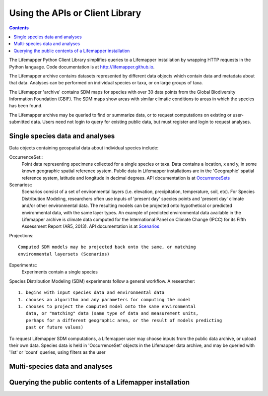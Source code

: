 Using the APIs or Client Library
================================

.. contents::

.. _SDM experiments : docs/apis/experiments.rst
.. _Environmental Layers : docs/apis/layers.rst
.. _Scenarios : docs/apis/scenarios.rst
.. _OccurrenceSets : docs/apis/occurrences.rst
.. _Projections : docs/apis/projections.rst

The Lifemapper Python Client Library simplifies queries to a Lifemapper
installation by wrapping HTTP requests in the Python language.
Code documentation is at http://lifemapper.github.io.   

The Lifemapper archive contains datasets represented by different data objects 
which contain data and metadata about that data.  Analyses can be performed 
on individual species or taxa, or on large groups of taxa.  

The Lifemapper 'archive' contains SDM maps for species with over 30 data points 
from the Global Biodiversity Information Foundation (GBIF).  The SDM maps show 
areas with similar climatic conditions to areas in which the species has been 
found.

The Lifemapper archive may be queried to find or summarize data, or to 
request computations on existing or user-submitted data.  Users need not login 
to query for existing public data, but must register and login to request 
analyses.
 
Single species data and analyses
~~~~~~~~~~~~~~~~~~~~~~~~~~~~~~~~

Data objects containing geospatial data about individual species include:

OccurrenceSet::
  Point data representing specimens collected for a single species or taxa.  Data
  contains a location, x and y, in some known geographic spatial reference system.
  Public data in Lifemapper installations are in the 'Geographic' spatial 
  reference system, latitude and longitude in decimal degrees. API documentation
  is at `OccurrenceSets`_ 

Scenarios::
  Scenarios consist of a set of environmental layers (i.e. elevation, 
  precipitation, temperature, soil, etc).  For Species Distribution Modeling, 
  researchers often use inputs of 'present day' species points and 'present day' 
  climate and/or other environmental data.  The resulting models can be 
  projected onto hypothetical or predicted environmental data, with the
  same layer types.  An example of predicted environmental data available in 
  the Lifemapper archive is climate data computed for the 
  International Panel on Climate Change (IPCC) for its Fifth Assessment 
  Report (AR5, 2013).  API documentation is at `Scenarios`_ 
  
Projections::

  Computed SDM models may be projected back onto the same, or matching 
  environmental layersets (Scenarios) 
  
Experiments::
  Experiments contain a single species 

Species Distribution Modeling (SDM) experiments follow a general workflow.  
A researcher::

  1. begins with input species data and environmental data 
  1. chooses an algorithm and any parameters for computing the model
  1. chooses to project the computed model onto the same environmental
     data, or "matching" data (same type of data and measurement units, 
     perhaps for a different geographic area, or the result of models predicting 
     past or future values) 
     
To request Lifemapper SDM computations, a Lifemapper user may choose inputs from
the public data archive, or upload their own data.  Species data is held in 
'OccurrenceSet' objects in the Lifemapper data archive, and may be queried 
with 'list' or 'count' queries, using filters as the user   

Multi-species data and analyses
~~~~~~~~~~~~~~~~~~~~~~~~~~~~~~~


Querying the public contents of a Lifemapper installation
~~~~~~~~~~~~~~~~~~~~~~~~~~~~~~~~~~~~~~~~~~~~~~~~~~~~~~~~~



